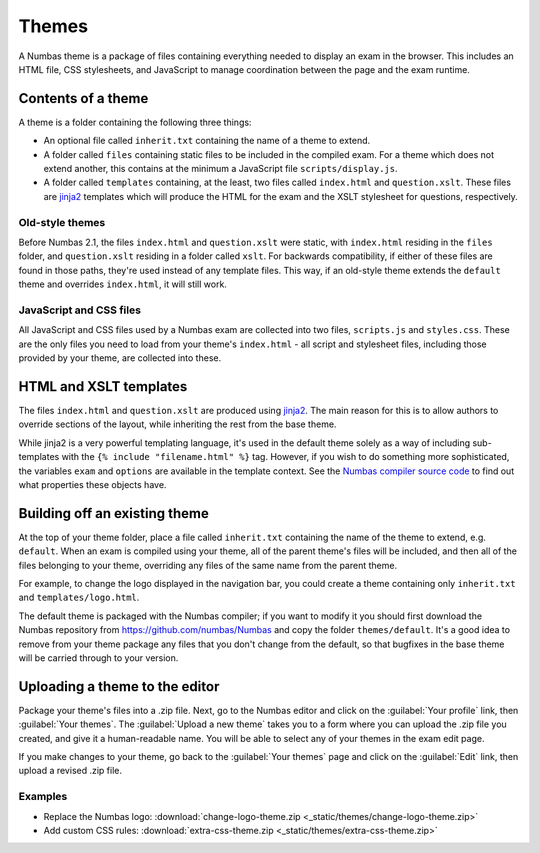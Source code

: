 Themes
======

A Numbas theme is a package of files containing everything needed to display an exam in the browser. This includes an HTML file, CSS stylesheets, and JavaScript to manage coordination between the page and the exam runtime.

Contents of a theme
-------------------

A theme is a folder containing the following three things:

* An optional file called ``inherit.txt`` containing the name of a theme to extend.
* A folder called ``files`` containing static files to be included in the compiled exam. For a theme which does not extend another, this contains at the minimum a JavaScript file ``scripts/display.js``.
* A folder called ``templates`` containing, at the least, two files called ``index.html`` and ``question.xslt``.
  These files are `jinja2 <http://jinja.pocoo.org/>`_ templates which will produce the HTML for the exam and the XSLT stylesheet for questions, respectively.

Old-style themes
****************

Before Numbas 2.1, the files ``index.html`` and ``question.xslt`` were static, with ``index.html`` residing in the ``files`` folder, and ``question.xslt`` residing in a folder called ``xslt``. 
For backwards compatibility, if either of these files are found in those paths, they're used instead of any template files. 
This way, if an old-style theme extends the ``default`` theme and overrides ``index.html``, it will still work.

JavaScript and CSS files
************************

All JavaScript and CSS files used by a Numbas exam are collected into two files, ``scripts.js`` and ``styles.css``. 
These are the only files you need to load from your theme's ``index.html`` - all script and stylesheet files, including those provided by your theme, are collected into these.

HTML and XSLT templates
-----------------------

The files ``index.html`` and ``question.xslt`` are produced using `jinja2 <http://jinja.pocoo.org/>`_.
The main reason for this is to allow authors to override sections of the layout, while inheriting the rest from the base theme.

While jinja2 is a very powerful templating language, it's used in the default theme solely as a way of including sub-templates with the ``{% include "filename.html" %}`` tag.
However, if you wish to do something more sophisticated, the variables ``exam`` and ``options`` are available in the template context.
See the `Numbas compiler source code <https://github.com/numbas/Numbas/blob/master/bin/numbas.py>`_ to find out what properties these objects have.

Building off an existing theme
------------------------------

At the top of your theme folder, place a file called ``inherit.txt`` containing the name of the theme to extend, e.g. ``default``.
When an exam is compiled using your theme, all of the parent theme's files will be included, and then all of the files belonging to your theme, overriding any files of the same name from the parent theme.

For example, to change the logo displayed in the navigation bar, you could create a theme containing only ``inherit.txt`` and ``templates/logo.html``.

The default theme is packaged with the Numbas compiler; if you want to modify it you should first download the Numbas repository from https://github.com/numbas/Numbas and copy the folder ``themes/default``.
It's a good idea to remove from your theme package any files that you don't change from the default, so that bugfixes in the base theme will be carried through to your version.

Uploading a theme to the editor
-------------------------------

Package your theme's files into a .zip file. 
Next, go to the Numbas editor and click on the :guilabel:`Your profile` link, then :guilabel:`Your themes`. 
The :guilabel:`Upload a new theme` takes you to a form where you can upload the .zip file you created, and give it a human-readable name. 
You will be able to select any of your themes in the exam edit page.

If you make changes to your theme, go back to the :guilabel:`Your themes` page and click on the :guilabel:`Edit` link, then upload a revised .zip file.

..  Commented out until we re-record

    This screencast gives a quick summary of a theme package's contents, then shows how to create a theme which replaces the Numbas logo.

    .. raw:: html
        
        <iframe src="https://player.vimeo.com/video/167118466" width="640" height="360" frameborder="0" webkitallowfullscreen mozallowfullscreen allowfullscreen></iframe>

Examples
********

* Replace the Numbas logo: :download:`change-logo-theme.zip <_static/themes/change-logo-theme.zip>`
* Add custom CSS rules: :download:`extra-css-theme.zip <_static/themes/extra-css-theme.zip>`
